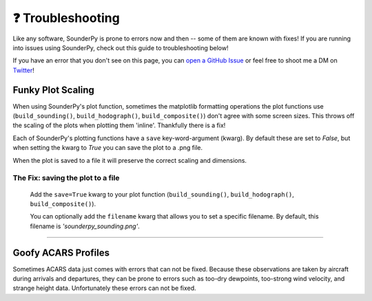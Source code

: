❓ Troubleshooting
===================


Like any software, SounderPy is prone to errors now and then -- some of them are known with fixes! If you are running into issues using SounderPy, check out this guide to troubleshooting below! 

If you have an error that you don't see on this page, you can `open a GitHub Issue <https://github.com/kylejgillett/sounderpy/issues>`_ or feel free to shoot me a DM on `Twitter <https://twitter.com/wxkylegillett>`_!

Funky Plot Scaling 
-------------------

.. image:: _static/images/funky_layout_example.jpg
   :width: 300 px
   :align: left

When using SounderPy's plot function, sometimes the matplotlib formatting operations the plot functions use (``build_sounding()``, ``build_hodograph()``, ``build_composite()``) don't agree with some screen sizes. This throws off the scaling of the plots when plotting them 'inline'. Thankfully there is a fix! 

Each of SounderPy's plotting functions have a ``save`` key-word-argument (kwarg). By default these are set to *False*, but when setting the kwarg to *True* you can save the plot to a .png file. 

When the plot is saved to a file it will preserve the correct scaling and dimensions. 

The Fix: saving the plot to a file
^^^^^^^^^^^^^^^^^^^^^^^^^^^^^^^^^^^
	Add the ``save=True`` kwarg to your plot function (``build_sounding()``, ``build_hodograph()``, ``build_composite()``). 

	You can optionally add the ``filename`` kwarg that allows you to set a specific filename. By default, this filename is *'sounderpy_sounding.png'*.


***************************************

Goofy ACARS Profiles
---------------------

.. image:: _static/images/example-goofy-acars.png
   :width: 300 px
   :align: left

Sometimes ACARS data just comes with errors that can not be fixed. Because these observations are taken by aircraft during arrivals and departures, they can be prone to errors such as too-dry dewpoints, too-strong wind velocity, and strange height data. Unfortunately these errors can not be fixed. 